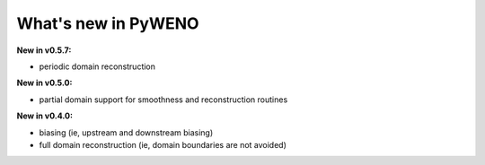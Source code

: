 What's new in PyWENO
====================

**New in v0.5.7:**

* periodic domain reconstruction

**New in v0.5.0:**

* partial domain support for smoothness and reconstruction routines

**New in v0.4.0:**

* biasing (ie, upstream and downstream biasing)
* full domain reconstruction (ie, domain boundaries are not avoided)
